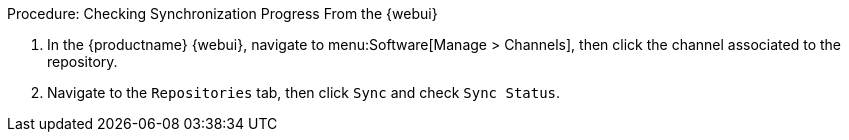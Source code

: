 :description: Check synchronization progress from the Web UI by navigating to Repositories tab and checking Sync Status in Manage > Channels.

.Procedure: Checking Synchronization Progress From the {webui} 
. In the {productname} {webui}, navigate to menu:Software[Manage > Channels], then click the channel associated to the repository.
. Navigate to the [guimenu]``Repositories`` tab, then click [guimenu]``Sync`` and check [systemitem]``Sync Status``.